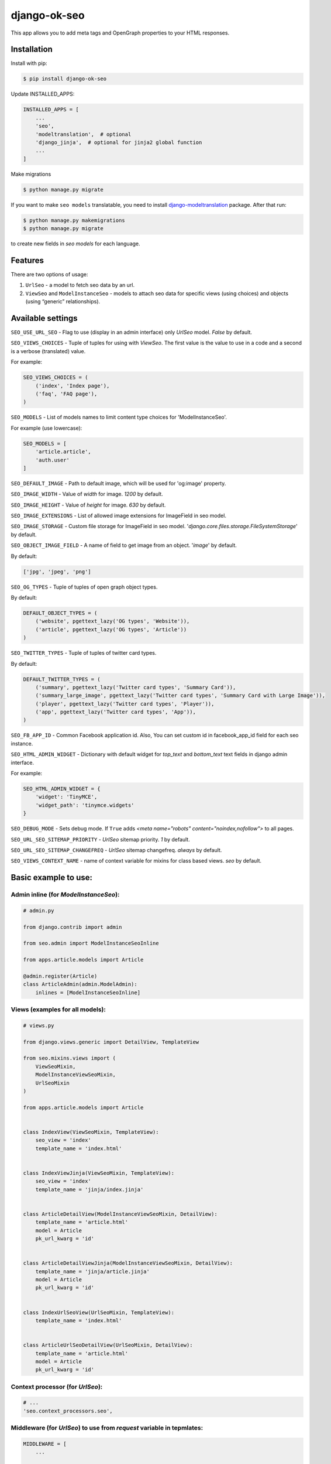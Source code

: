 ============================
django-ok-seo |PyPI version|
============================

|Build Status| |Code Health| |Coverage| |Requirements Status| |Python Versions| |PyPI downloads| |license|
|Project Status|

This app allows you to add meta tags and OpenGraph properties to your HTML responses.

Installation
============

Install with pip:

.. code:: shell

    $ pip install django-ok-seo

Update INSTALLED_APPS:

.. code:: python

    INSTALLED_APPS = [
        ...
        'seo',
        'modeltranslation',  # optional
        'django_jinja',  # optional for jinja2 global function
        ...
    ]

Make migrations

.. code:: shell

    $ python manage.py migrate


If you want to make ``seo models`` translatable, you need to install `django-modeltranslation`_ package. After that run:

.. code:: shell

    $ python manage.py makemigrations
    $ python manage.py migrate

to create new fields in `seo models` for each language.


Features
========

There are two options of usage:

1) ``UrlSeo`` - a model to fetch seo data by an url.

2) ``ViewSeo`` and ``ModelInstanceSeo`` - models to attach seo data for specific views (using choices) and objects (using “generic” relationships). 


Available settings
==================

``SEO_USE_URL_SEO`` - Flag to use (display in an admin interface) only `UrlSeo` model. `False` by default.

``SEO_VIEWS_CHOICES`` - Tuple of tuples for using with `ViewSeo`. The first value is the value to use in a code and a second is a verbose (translated) value.

For example:

.. code:: python

    SEO_VIEWS_CHOICES = (
        ('index', 'Index page'),
        ('faq', 'FAQ page'),
    )


``SEO_MODELS`` - List of models names to limit content type choices for 'ModelInstanceSeo'.

For example (use lowercase):

.. code:: python

    SEO_MODELS = [
        'article.article',
        'auth.user'
    ]


``SEO_DEFAULT_IMAGE`` - Path to default image, which will be used for 'og:image' property.

``SEO_IMAGE_WIDTH`` - Value of `width` for image. `1200` by default.

``SEO_IMAGE_HEIGHT`` - Value of `height` for image. `630` by default.

``SEO_IMAGE_EXTENSIONS`` - List of allowed image extensions for ImageField in seo model. 

``SEO_IMAGE_STORAGE`` - Custom file storage for ImageField in seo model. '`django.core.files.storage.FileSystemStorage`' by default.

``SEO_OBJECT_IMAGE_FIELD`` - A name of field to get image from an object. '`image`' by default.

By default:

.. code:: python
    
    ['jpg', 'jpeg', 'png']


``SEO_OG_TYPES`` - Tuple of tuples of open graph object types.

By default:

.. code:: python

    DEFAULT_OBJECT_TYPES = (
        ('website', pgettext_lazy('OG types', 'Website')),
        ('article', pgettext_lazy('OG types', 'Article'))
    )


``SEO_TWITTER_TYPES`` - Tuple of tuples of twitter card types.

By default:

.. code:: python

    DEFAULT_TWITTER_TYPES = (
        ('summary', pgettext_lazy('Twitter card types', 'Summary Card')),
        ('summary_large_image', pgettext_lazy('Twitter card types', 'Summary Card with Large Image')),
        ('player', pgettext_lazy('Twitter card types', 'Player')),
        ('app', pgettext_lazy('Twitter card types', 'App')),
    )

``SEO_FB_APP_ID`` - Common Facebook application id. Also, You can set custom id in facebook_app_id field for each seo instance.

``SEO_HTML_ADMIN_WIDGET`` - Dictionary with default widget for `top_text` and `bottom_text` text fields in django admin interface.

For example:

.. code:: python

    SEO_HTML_ADMIN_WIDGET = {
        'widget': 'TinyMCE',
        'widget_path': 'tinymce.widgets'
    }

``SEO_DEBUG_MODE`` - Sets debug mode. If ``True`` adds `<meta name="robots" content="noindex,nofollow">` to all pages.

``SEO_URL_SEO_SITEMAP_PRIORITY`` - `UrlSeo` sitemap priority. `1` by default.

``SEO_URL_SEO_SITEMAP_CHANGEFREQ`` - `UrlSeo` sitemap changefreq. `always` by default.

``SEO_VIEWS_CONTEXT_NAME`` - name of context variable for mixins for class based views. `seo` by default.


Basic example to use:
=====================

Admin inline (for `ModelInstanceSeo`):
--------------------------------------

.. code:: python

    # admin.py

    from django.contrib import admin

    from seo.admin import ModelInstanceSeoInline

    from apps.article.models import Article

    @admin.register(Article)
    class ArticleAdmin(admin.ModelAdmin):
        inlines = [ModelInstanceSeoInline]
    

Views (examples for all models):
--------------------------------

.. code:: python

    # views.py

    from django.views.generic import DetailView, TemplateView

    from seo.mixins.views import (
        ViewSeoMixin, 
        ModelInstanceViewSeoMixin, 
        UrlSeoMixin
    )

    from apps.article.models import Article


    class IndexView(ViewSeoMixin, TemplateView):
        seo_view = 'index'
        template_name = 'index.html'


    class IndexViewJinja(ViewSeoMixin, TemplateView):
        seo_view = 'index'
        template_name = 'jinja/index.jinja'


    class ArticleDetailView(ModelInstanceViewSeoMixin, DetailView):
        template_name = 'article.html'
        model = Article
        pk_url_kwarg = 'id'


    class ArticleDetailViewJinja(ModelInstanceViewSeoMixin, DetailView):
        template_name = 'jinja/article.jinja'
        model = Article
        pk_url_kwarg = 'id'


    class IndexUrlSeoView(UrlSeoMixin, TemplateView):
        template_name = 'index.html'


    class ArticleUrlSeoDetailView(UrlSeoMixin, DetailView):
        template_name = 'article.html'
        model = Article
        pk_url_kwarg = 'id'


Context processor (for `UrlSeo`):
---------------------------------

.. code:: python

    # ...
    'seo.context_processors.seo',


Middleware (for `UrlSeo`) to use from `request` variable in tepmlates:
----------------------------------------------------------------------

.. code:: python

    MIDDLEWARE = [
        ...

        # seo
        'seo.middleware.url_seo_middleware'
    ]


In templates:


.. code:: html

    {% load seo %}
    <head>
        <meta charset="UTF-8">
        {% get_seo_data request.seo %}
    </head>


Your templates:
===============

\*.html
-------

.. code:: html

    {% load seo %}
    <head>
        <meta charset="UTF-8">
        {% get_seo_data seo %}
    </head>

    <!-- Optional: -->
    ...
    <h1>{{ seo.h1 }}</h1>
    ...
    <div id='seo_text'>
        {{ seo.seo_text|safe }}
    </div>


\*.jinja
--------

.. code:: django

    <head>
        <meta charset="UTF-8">
        {{ get_jinja_seo_data(seo) }}
    </head>
    ...
    <!-- Optional: -->
    ...
    <h1>{{ seo.h1 }}</h1>
    ...
    <div id='seo_text'>
        {{ seo.seo_text|safe }}
    </div>


Inheritance
===============

You can inherit your models from `SeoTagsMixin` and override necessary methods to set custom seo data for your objects.

.. code:: python

    from django.db import models

    from seo.mixins.models import SeoTagsMixin


    class Article(SeoTagsMixin, models.Model):
        preview = models.ImageField()
        short_description = models.TextField(max_length=1000)
        ...

        def get_meta_description(self) -> str:
            """
            Return meta description
            """
            return self.short_description

        def get_meta_image_field(self):
            """
            Return image field instance to get image url
            """
            return self.preview
    

And in a template for your DetailView, you can use:

.. code:: html

    <head>
        <meta charset="UTF-8">
        {% get_seo_data object %}
    </head>
    
where object is your default `context_object_name`.

Also, you can use this way with `ModelInstanceViewSeoMixin` to still use `ModelInstanceSeo`, but get some data from a content object. To reach this goal, you need to override next methods:

.. code:: python

    def get_meta_title(self) -> str:
        """
        Return meta title
        """
        return _('{} < Some super title').format(str(self))

    def get_meta_description(self) -> str:
        """
        Return meta description
        """
        return _(
            '{} ➤ Wow! '
            '✔ Amazing! '
            '❖ Marvelous!'
        ).format(str(self))

    def get_h1_title(self) -> str:
        """
        Return  h1 title
        """
        return str(self)

If you want to get an image from the content object, you may left the image field empty in `ModelInstanceSeo` instance. If your image field has some specific name, you need to define a property with a name `image`.  


Sitemap
=======

.. code:: python

    # sitemaps.py

    from seo.sitemaps import UrlSeoSitemap

    ...

    sitemaps = {
        'pages': UrlSeoSitemap
    }


    # urls.py

    ...
    from django.contrib.sitemaps import views as sitemap_views
    ...

    from somewhere.sitemaps import sitemaps


    urlpatterns = [
        url(r'^sitemap\.xml$', sitemap_views.index, {'sitemaps': sitemaps}, name='sitemap'),
        url(r'^sitemap-(?P<section>\w+)\.xml$', sitemap_views.sitemap, {'sitemaps': sitemaps},
            name='django.contrib.sitemaps.views.sitemap'),
    ]



.. |PyPI version| image:: https://badge.fury.io/py/django-ok-seo.svg
   :target: https://badge.fury.io/py/django-ok-seo
.. |Build Status| image:: https://travis-ci.org/LowerDeez/ok-seo.svg?branch=master
   :target: https://travis-ci.org/LowerDeez/ok-seo
   :alt: Build status
.. |Code Health| image:: https://api.codacy.com/project/badge/Grade/e5078569e40d428283d17efa0ebf9d19
   :target: https://www.codacy.com/app/LowerDeez/ok-seo
   :alt: Code health
.. |Python Versions| image:: https://img.shields.io/pypi/pyversions/django-ok-seo.svg
   :target: https://pypi.org/project/django-ok-seo/
   :alt: Python versions
.. |license| image:: https://img.shields.io/pypi/l/django-ok-seo.svg
   :alt: Software license
   :target: https://github.com/LowerDeez/ok-seo/blob/master/LICENSE
.. |PyPI downloads| image:: https://img.shields.io/pypi/dm/django-ok-seo.svg
   :alt: PyPI downloads
.. |Requirements Status| image:: https://requires.io/github/LowerDeez/ok-seo/requirements.svg?branch=master
.. |Coverage| image:: https://api.codacy.com/project/badge/Coverage/e5078569e40d428283d17efa0ebf9d19    
   :target: https://www.codacy.com/app/LowerDeez/ok-seo
   :alt: Code coverage
.. |Project Status| image:: https://img.shields.io/pypi/status/django-ok-seo.svg
   :target: https://pypi.org/project/django-ok-seo/  
   :alt: Project Status

.. _django-modeltranslation: https://github.com/deschler/django-modeltranslation

